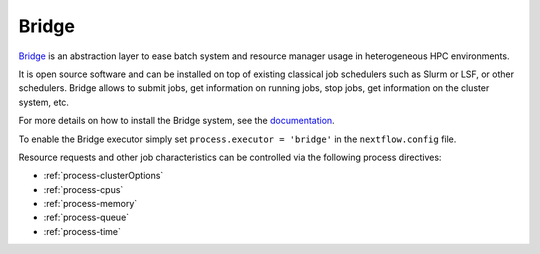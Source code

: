 .. _bridge-executor:

Bridge
======

`Bridge <https://github.com/cea-hpc/bridge>`_ is an abstraction layer to ease batch system and resource manager usage in 
heterogeneous HPC environments.

It is open source software and can be installed on top of existing classical job schedulers such as Slurm or LSF, or other 
schedulers. Bridge allows to submit jobs, get information on running jobs, stop jobs, get information on the cluster system, etc.

For more details on how to install the Bridge system, see the `documentation <https://github.com/cea-hpc/bridge>`_.

To enable the Bridge executor simply set ``process.executor = 'bridge'`` in the ``nextflow.config`` file.

Resource requests and other job characteristics can be controlled via the following process directives:

* :ref:`process-clusterOptions`
* :ref:`process-cpus`
* :ref:`process-memory`
* :ref:`process-queue`
* :ref:`process-time`
